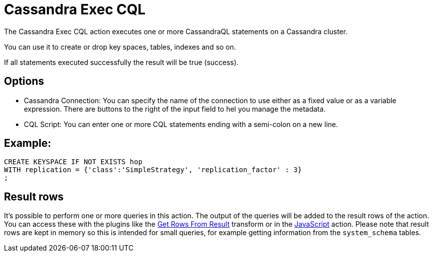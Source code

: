 ////
Licensed to the Apache Software Foundation (ASF) under one
or more contributor license agreements.  See the NOTICE file
distributed with this work for additional information
regarding copyright ownership.  The ASF licenses this file
to you under the Apache License, Version 2.0 (the
"License"); you may not use this file except in compliance
with the License.  You may obtain a copy of the License at
  http://www.apache.org/licenses/LICENSE-2.0
Unless required by applicable law or agreed to in writing,
software distributed under the License is distributed on an
"AS IS" BASIS, WITHOUT WARRANTIES OR CONDITIONS OF ANY
KIND, either express or implied.  See the License for the
specific language governing permissions and limitations
under the License.
////
:documentationPath: /workflow/actions/
:language: en_US
:description: The Cassandra Exec CQL action executes one or more CassandraQL statements on a Cassandra cluster.

:openvar: ${
:closevar: }

= Cassandra Exec CQL

The Cassandra Exec CQL action executes one or more CassandraQL statements on a Cassandra cluster.

You can use it to create or drop key spaces, tables, indexes and so on.

If all statements executed successfully the result will be true (success).

== Options

* Cassandra Connection: You can specify the name of the connection to use either as a fixed value or as a variable expression.
There are buttons to the right of the input field to hel you manage the metadata.
* CQL Script: You can enter one or more CQL statements ending with a semi-colon on a new line.

== Example:

[source]
----
CREATE KEYSPACE IF NOT EXISTS hop
WITH replication = {'class':'SimpleStrategy', 'replication_factor' : 3}
;
----

== Result rows

It's possible to perform one or more queries in this action.  The output of the queries will be added to the result rows of the action.  You can access these with the plugins like the xref:pipeline/transforms/getrowsfromresult.adoc[Get Rows From Result] transform or in the xref:workflow/actions/eval.adoc[JavaScript] action.
Please note that result rows are kept in memory so this is intended for small queries, for example getting information from the `system_schema` tables.
